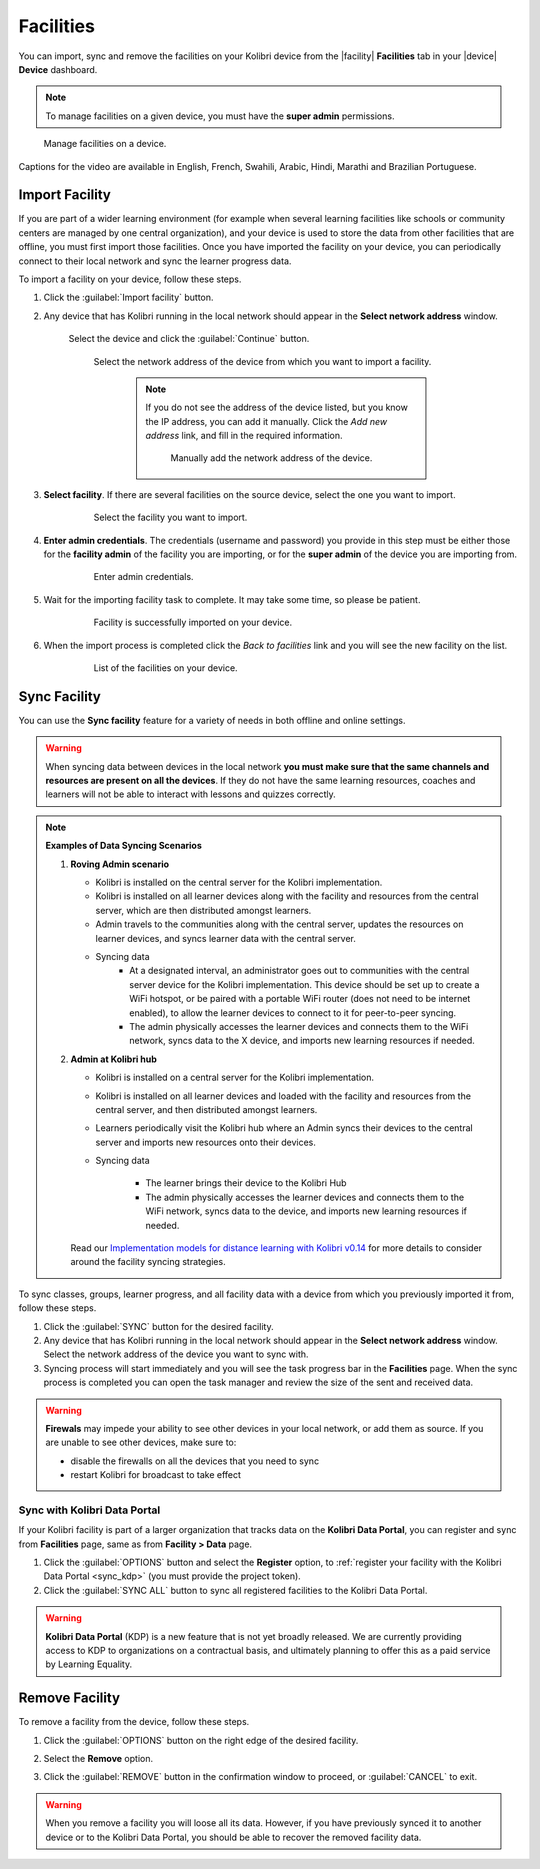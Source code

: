 .. _facilities:

Facilities
##########

You can import, sync and remove the facilities on your Kolibri device from the |facility| **Facilities** tab in your |device| **Device** dashboard. 

.. note::
  To manage facilities on a given device, you must have the **super admin** permissions.


.. figure:: ../img/facilities.png
	:alt: Open the Device page and navigate to Facilities tab.

	Manage facilities on a device.

..  raw:: html

    <iframe width="670" height="380" src="https://www.youtube.com/embed/RTJC7T20R34" frameborder="0" allow="accelerometer; autoplay; clipboard-write; encrypted-media; gyroscope; picture-in-picture" allowfullscreen></iframe>

Captions for the video are available in English, French, Swahili, Arabic, Hindi, Marathi and Brazilian Portuguese.


Import Facility
***************

If you are part of a wider learning environment (for example when several learning facilities like schools or community centers are managed by one central organization), and your device is used to store the data from other facilities that are offline, you must first import those facilities. Once you have imported the facility on your device, you can periodically connect to their local network and sync the learner progress data.

To import a facility on your device, follow these steps.

#. Click the :guilabel:`Import facility` button. 

#. Any device that has Kolibri running in the local network should appear in the **Select network address** window.

	Select the device and click the :guilabel:`Continue` button.

  	.. figure:: /img/import-facility-select-device.png
	   :alt: 

	   Select the network address of the device from which you want to import a facility.

		.. note:: If you do not see the address of the device listed, but you know the IP address, you can add it manually. Click the *Add new address* link, and fill in the required information.

			.. figure:: /img/import-facility-add-device.png
				:alt: Add the network address of the device manually.

				Manually add the network address of the device.

#. **Select facility**. If there are several facilities on the source device, select the one you want to import. 

  	.. figure:: /img/select-facility-to-import.png
	   :alt: 

	   Select the facility you want to import.

#. **Enter admin credentials**. The credentials (username and password) you provide in this step must be either those for the **facility admin** of the facility you are importing, or for the **super admin** of the device you are importing from.

  	.. figure:: /img/import-facility-admin-creds.png
	   :alt: 

	   Enter admin credentials.

#. Wait for the importing facility task to complete. It may take some time, so please be patient. 
   
  	.. figure:: /img/import-facility-task.png
	   :alt: 

	   Facility is successfully imported on your device.

#. When the import process is completed click the *Back to facilities* link and you will see the new facility on the list.

  	.. figure:: /img/new-imported-facility.png
	   :alt: 

	   List of the facilities on your device.

.. _sync_facility:



Sync Facility
*************

You can use the **Sync facility** feature for a variety of needs in both offline and online settings. 

.. warning:: When syncing data between devices in the local network **you must make sure that the same channels and resources are present on all the devices**. If they do not have the same learning resources, coaches and learners will not be able to interact with lessons and quizzes correctly.

.. note:: **Examples of Data Syncing Scenarios**

	#.	**Roving Admin scenario**

		* Kolibri is installed on the central server for the Kolibri implementation. 
		* Kolibri is installed on all learner devices along with the facility and resources from the central server, which are then distributed amongst learners.
		* Admin travels to the communities along with the central server, updates the resources on learner devices, and syncs learner data with the central server.
		* Syncing data
			- At a designated interval, an administrator goes out to communities with the central server device for the Kolibri implementation. This device should be set up to create a WiFi hotspot, or be paired with a portable WiFi router (does not need to be internet enabled), to allow the learner devices to connect to it for peer-to-peer syncing.
			- The admin physically accesses the learner devices and connects them to the WiFi network, syncs data to the X device, and imports new learning resources if needed.

	#.	**Admin at Kolibri hub**

		* Kolibri is installed on a central server for the Kolibri implementation.
		* Kolibri is installed on all learner devices and loaded with the facility and resources from the central server, and then distributed amongst learners.
		* Learners periodically visit the Kolibri hub where an Admin syncs their devices to the central server and imports new resources onto their devices.
		* Syncing data

		    - The learner brings their device to the Kolibri Hub
		    - The admin physically accesses the learner devices and connects them to the WiFi network, syncs data to the device, and imports new learning resources if needed.


		Read our `Implementation models for distance learning with Kolibri v0.14 <http://le.fyi/014-models>`_ for more details to consider around the facility syncing strategies.

		.. TO-DO



To sync  classes, groups, learner progress, and all  facility data with a device from which you previously imported it from, follow these steps.

#. Click the :guilabel:`SYNC` button for the desired facility.
#. Any device that has Kolibri running in the local network should appear in the **Select network address** window. Select the network address of the device you want to sync with. 
#. Syncing process will start immediately and you will see the task progress bar in the **Facilities** page. When the sync process is completed you can open the task manager and review the size of the sent and received data.
   
.. warning:: **Firewals** may impede your ability to see other devices in your local network, or add them as source. If you are unable to see other devices, make sure to:

	* disable the firewalls on all the devices that you need to sync
	* restart Kolibri for broadcast to take effect		


Sync with Kolibri Data Portal
^^^^^^^^^^^^^^^^^^^^^^^^^^^^^

If your Kolibri facility is part of a larger organization that tracks data on the **Kolibri Data Portal**, you can register and sync from **Facilities** page, same as from **Facility > Data** page.

#. Click the :guilabel:`OPTIONS` button and select the **Register** option, to :ref:`register your facility with the Kolibri Data Portal <sync_kdp>` (you must provide the project token). 
#. Click the :guilabel:`SYNC ALL` button to sync all registered facilities to the Kolibri Data Portal.

.. warning:: **Kolibri Data Portal** (KDP) is a new feature that is not yet broadly released. We are currently providing access to KDP to organizations on a contractual basis, and ultimately planning to offer this as a paid service by Learning Equality. 
  

Remove Facility
***************

To remove a facility from the device, follow these steps.

#. Click the :guilabel:`OPTIONS` button on the right edge of the desired facility.
#. Select the **Remove** option.
#. Click the :guilabel:`REMOVE` button in the confirmation window to proceed, or :guilabel:`CANCEL` to exit.
   
  	.. figure:: /img/remove-facility.png
	   :alt: 

.. warning:: When you remove a facility you will loose all its data. However,  if you have previously synced it to another device or to the Kolibri Data Portal, you should be able to recover the removed facility data.
